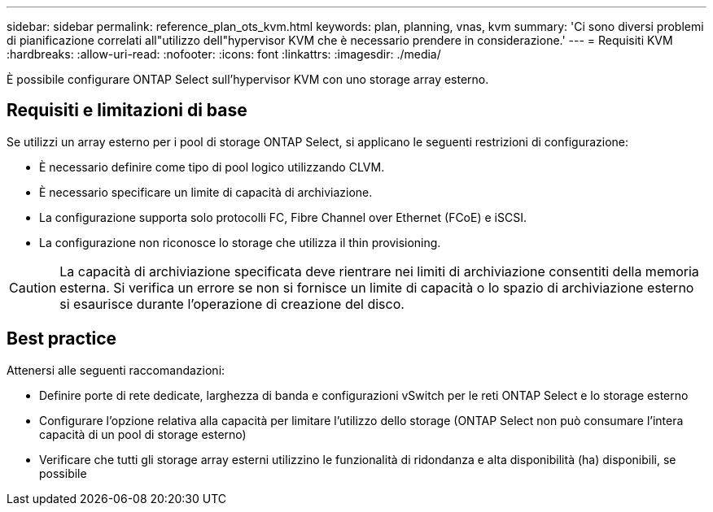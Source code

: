 ---
sidebar: sidebar 
permalink: reference_plan_ots_kvm.html 
keywords: plan, planning, vnas, kvm 
summary: 'Ci sono diversi problemi di pianificazione correlati all"utilizzo dell"hypervisor KVM che è necessario prendere in considerazione.' 
---
= Requisiti KVM
:hardbreaks:
:allow-uri-read: 
:nofooter: 
:icons: font
:linkattrs: 
:imagesdir: ./media/


[role="lead"]
È possibile configurare ONTAP Select sull'hypervisor KVM con uno storage array esterno.



== Requisiti e limitazioni di base

Se utilizzi un array esterno per i pool di storage ONTAP Select, si applicano le seguenti restrizioni di configurazione:

* È necessario definire come tipo di pool logico utilizzando CLVM.
* È necessario specificare un limite di capacità di archiviazione.
* La configurazione supporta solo protocolli FC, Fibre Channel over Ethernet (FCoE) e iSCSI.
* La configurazione non riconosce lo storage che utilizza il thin provisioning.



CAUTION: La capacità di archiviazione specificata deve rientrare nei limiti di archiviazione consentiti della memoria esterna. Si verifica un errore se non si fornisce un limite di capacità o lo spazio di archiviazione esterno si esaurisce durante l'operazione di creazione del disco.



== Best practice

Attenersi alle seguenti raccomandazioni:

* Definire porte di rete dedicate, larghezza di banda e configurazioni vSwitch per le reti ONTAP Select e lo storage esterno
* Configurare l'opzione relativa alla capacità per limitare l'utilizzo dello storage (ONTAP Select non può consumare l'intera capacità di un pool di storage esterno)
* Verificare che tutti gli storage array esterni utilizzino le funzionalità di ridondanza e alta disponibilità (ha) disponibili, se possibile

